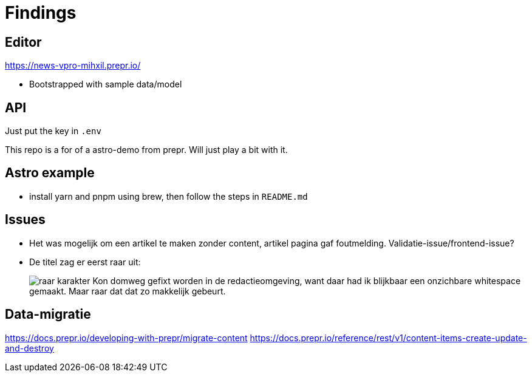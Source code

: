 = Findings


== Editor

https://news-vpro-mihxil.prepr.io/

- Bootstrapped with sample data/model


== API
Just put the key in `.env`

This repo is a for of a astro-demo from prepr. Will just play a bit with it.

== Astro example

- install yarn and pnpm using brew, then follow the steps in `README.md`


== Issues

- Het was mogelijk om een artikel te maken zonder content, artikel pagina gaf foutmelding. Validatie-issue/frontend-issue?

- De titel zag er eerst raar uit:
+
image:findings/raar-karakter.png[]
Kon domweg gefixt worden in de redactieomgeving, want daar had ik blijkbaar een onzichbare whitespace gemaakt. Maar raar dat dat zo makkelijk gebeurt.


== Data-migratie

https://docs.prepr.io/developing-with-prepr/migrate-content
https://docs.prepr.io/reference/rest/v1/content-items-create-update-and-destroy



